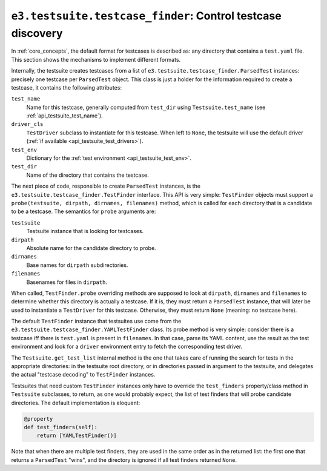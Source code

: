 .. _api_testcase_finder:

``e3.testsuite.testcase_finder``: Control testcase discovery
============================================================

In :ref:`core_concepts`, the default format for testcases is described as: any
directory that contains a ``test.yaml`` file. This section shows the mechanisms
to implement different formats.

Internally, the testsuite creates testcases from a list of
``e3.testsuite.testcase_finder.ParsedTest`` instances: precisely one testcase
per ``ParsedTest`` object. This class is just a holder for the information
required to create a testcase, it contains the following attributes:

``test_name``
   Name for this testcase, generally computed from ``test_dir`` using
   ``Testsuite.test_name`` (see :ref:`api_testsuite_test_name`).

``driver_cls``
   ``TestDriver`` subclass to instantiate for this testcase. When left to
   ``None``, the testsuite will use the default driver (:ref:`if available
   <api_testsuite_test_drivers>`).

``test_env``
   Dictionary for the :ref:`test environment <api_testsuite_test_env>`.

``test_dir``
   Name of the directory that contains the testcase.

The next piece of code, responsible to create ``ParsedTest`` instances, is the
``e3.testsuite.testcase_finder.TestFinder`` interface. This API is very simple:
``TestFinder`` objects must support a ``probe(testsuite, dirpath, dirnames,
filenames)`` method, which is called for each directory that is a candidate to
be a testcase. The semantics for ``probe`` arguments are:

``testsuite``
   Testsuite instance that is looking for testcases.

``dirpath``
   Absolute name for the candidate directory to probe.

``dirnames``
   Base names for ``dirpath`` subdirectories.

``filenames``
   Basenames for files in ``dirpath``.

When called, ``TestFinder.probe`` overriding methods are supposed to look at
``dirpath``, ``dirnames`` and ``filenames`` to determine whether this directory
is actually a testcase. If it is, they must return a ``ParsedTest`` instance,
that will later be used to instantiate a ``TestDriver`` for this testcase.
Otherwise, they must return ``None`` (meaning: no testcase here).

The default ``TestFinder`` instance that testsuites use come from the
``e3.testsuite.testcase_finder.YAMLTestFinder`` class. Its probe method is very
simple: consider there is a testcase iff there is ``test.yaml`` is present in
``filenames``. In that case, parse its YAML content, use the result as the test
environment and look for a ``driver`` environment entry to fetch the
corresponding test driver.

The ``Testsuite.get_test_list`` internal method is the one that takes care of
running the search for tests in the appropriate directories: in the testsuite
root directory, or in directories passed in argument to the testsuite, and
delegates the actual "testcase decoding" to ``TestFinder`` instances.

Testsuites that need custom ``TestFinder`` instances only have to override the
``test_finders`` property/class method in ``Testsuite`` subclasses, to return,
as one would probably expect, the list of test finders that will probe
candidate directories. The default implementation is eloquent:

.. code-block:: python

   @property
   def test_finders(self):
       return [YAMLTestFinder()]

Note that when there are multiple test finders, they are used in the same order
as in the returned list: the first one that returns a ``ParsedTest`` "wins",
and the directory is ignored if all test finders returned ``None``.
